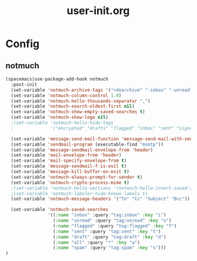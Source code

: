 #+TITLE: user-init.org
#+STARTUP: overview

* Config
** notmuch
   #+BEGIN_SRC emacs-lisp
     (spacemacs|use-package-add-hook notmuch
       :post-init
       (set-variable 'notmuch-archive-tags '("+doarchive" "-inbox" "-unread"))
       (set-variable 'notmuch-column-control 1.0)
       (set-variable 'notmuch-hello-thousands-separator ",")
       (set-variable 'notmuch-search-oldest-first nil)
       (set-variable 'notmuch-show-empty-saved-searches t)
       (set-variable 'notmuch-show-logo nil)
       ;(set-variable 'notmuch-hello-hide-tags
       ;              '("encrypted" "drafts" "flagged" "inbox" "sent" "signed" "spam" "unread"))

       (set-variable 'message-send-mail-function 'message-send-mail-with-sendmail)
       (set-variable 'sendmail-program (executable-find "msmtp"))
       (set-variable 'message-sendmail-envelope-from 'header)
       (set-variable 'mail-envelope-from 'header)
       (set-variable 'mail-specify-envelope-from t)
       (set-variable 'message-sendmail-f-is-evil t)
       (set-variable 'message-kill-buffer-on-exit t)
       (set-variable 'notmuch-always-prompt-for-sender t)
       (set-variable 'notmuch-crypto-process-mime t)
       ;(set-variable 'notmuch-hello-sections '(notmuch-hello-insert-saved-searches))
       ;(set-variable 'notmuch-labeler-hide-known-labels t)
       (set-variable 'notmuch-message-headers '("To" "Cc" "Subject" "Bcc"))

       (set-variable 'notmuch-saved-searches
                     '((:name "inbox" :query "tag:inbox" :key "i")
                       (:name "unread" :query "tag:unread" :key "u")
                       (:name "flagged" :query "tag:flagged" :key "f")
                       (:name "sent" :query "tag:sent" :key "t")
                       (:name "draft" :query "tag:draft" :key "d")
                       (:name "all" :query "*" :key "a")
                       (:name "spam" :query "tag:spam" :key "s")))
     )
   #+END_SRC
